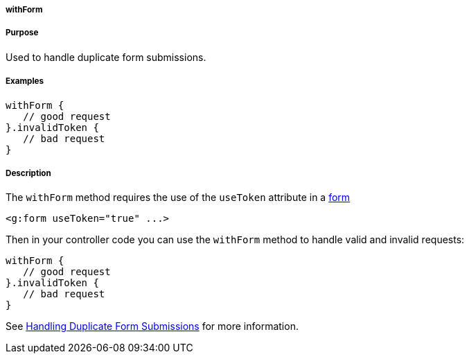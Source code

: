 
===== withForm



===== Purpose


Used to handle duplicate form submissions.


===== Examples


[source,java]
----
withForm {
   // good request
}.invalidToken {
   // bad request
}
----


===== Description


The `withForm` method requires the use of the `useToken` attribute in a <<ref-tags-form,form>>

[source,xml]
----
<g:form useToken="true" ...>
----

Then in your controller code you can use the `withForm` method to handle valid and invalid requests:

[source,java]
----
withForm {
   // good request
}.invalidToken {
   // bad request
}
----

See <<formtokens,Handling Duplicate Form Submissions>> for more information.
